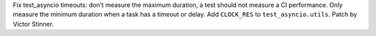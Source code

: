 Fix test_asyncio timeouts: don't measure the maximum duration, a test should
not measure a CI performance. Only measure the minimum duration when a task has
a timeout or delay. Add ``CLOCK_RES`` to ``test_asyncio.utils``. Patch by
Victor Stinner.
